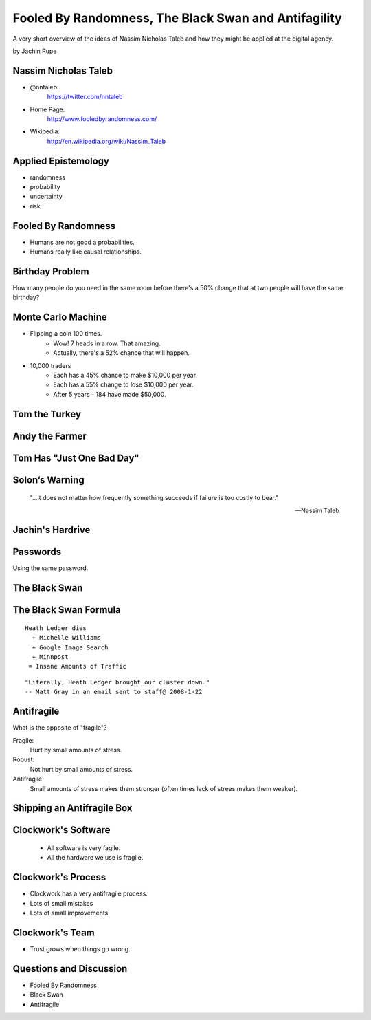 =====================================================
Fooled By Randomness, The Black Swan and Antifagility
=====================================================

A very short overview of the ideas of Nassim Nicholas Taleb and how they might be applied at the digital agency.

by Jachin Rupe

.. slide::
   :level: 1

   .. figure:: /_static/Taleb.jpg
      :class: fill
      :alt: Picture of Nassim Nicholas Taleb

Nassim Nicholas Taleb
=====================

- @nntaleb:
    https://twitter.com/nntaleb
- Home Page:
    http://www.fooledbyrandomness.com/
- Wikipedia:
    http://en.wikipedia.org/wiki/Nassim_Taleb

Applied Epistemology
====================

- randomness
- probability
- uncertainty
- risk

Fooled By Randomness
====================

- Humans are not good a probabilities.
- Humans really like causal relationships.

Birthday Problem
================

How many people do you need in the same room before there's a 50% change that at two people will have the same birthday?

.. slide::
   :level: 1

   .. figure:: /_static/BirthdayParadox.png
      :class: fill

Monte Carlo Machine
===================

- Flipping a coin 100 times.
   - Wow! 7 heads in a row. That amazing.
   - Actually, there's a 52% chance that will happen.
- 10,000 traders
   - Each has a 45% chance to make $10,000 per year.
   - Each has a 55% change to lose $10,000 per year.
   - After 5 years
     - 184 have made $50,000.

.. slide::
   :level: 1
  
      "Remember that nobody accepts randomness in his own success, only his failure."

      --Nassim Taleb

Tom the Turkey
==============
   
.. figure:: /_static/Turkey.jpg
   :class: fill

Andy the Farmer
===============
.. figure:: /_static/Andy.jpg
   :class: fill

.. slide::
   :level: 1

   .. figure:: /_static/TurkeyLovesAndy.jpg
      :class: fill

Tom Has "Just One Bad Day"
==========================

.. figure:: /_static/Ax.png
   :class: fill

Solon’s Warning
===============

    "...it does not matter how frequently something succeeds if failure is too costly to bear."

    -- Nassim Taleb

Jachin's Hardrive
=================

.. figure:: /_static/Hardrive.jpg
   :class: fill

Passwords
=========

Using the same password.

The Black Swan
==============

.. figure:: /_static/BlackSwans.jpg
   :class: fill

.. slide::
   :level: 1

       "Mistaking a naïve observation of the past as something definitive or representative of the future is the one and only cause of our inability to understand the Black Swan."

       -- Nassim Taleb

.. slide::
   :level: 1

       "In general, positive Black Swans take time to show their effect while negative ones happen very quickly—it is much easier and much faster to destroy than to build."

      -- Nassim Taleb

.. slide::
   :level: 1

   .. figure:: /_static/HeathLedger.jpg
      :align: center

.. slide::
   :level: 1

   .. figure:: /_static/Death.jpg
      :align: center

.. slide::
   :level: 1

   .. figure:: /_static/MichelleWilliams.jpg
      :align: center

.. slide::
   :level: 1

   .. figure:: /_static/Google.png
      :align: center

.. slide::
   :level: 1

   .. figure:: /_static/minnpost.png
      :align: center

The Black Swan Formula 
======================

::

  Heath Ledger dies
    + Michelle Williams
    + Google Image Search
    + Minnpost
   = Insane Amounts of Traffic

::

   "Literally, Heath Ledger brought our cluster down."
   -- Matt Gray in an email sent to staff@ 2008-1-22

.. slide::
   :level: 1

    * The internet is a hotbed of black swan events.
    * As our world becomes more interconnected Black Swans will only become more important.
    * "What do you think will be the next black swan?"

Antifragile
===========

What is the opposite of "fragile"?

Fragile:
  Hurt by small amounts of stress.
Robust:
  Not hurt by small amounts of stress.
Antifragile:
  Small amounts of stress makes them stronger (often times lack of strees makes them weaker).

Shipping an Antifragile Box
===========================

.. figure:: /_static/ShippingBox.jpg
   :class: fill

Clockwork's Software
====================

 - All software is very fagile.
 - All the hardware we use is fragile.

Clockwork's Process
===================

- Clockwork has a very antifragile process.
- Lots of small mistakes
- Lots of small improvements

Clockwork's Team
================

- Trust grows when things go wrong.

Questions and Discussion
========================

- Fooled By Randomness
- Black Swan
- Antifragile
